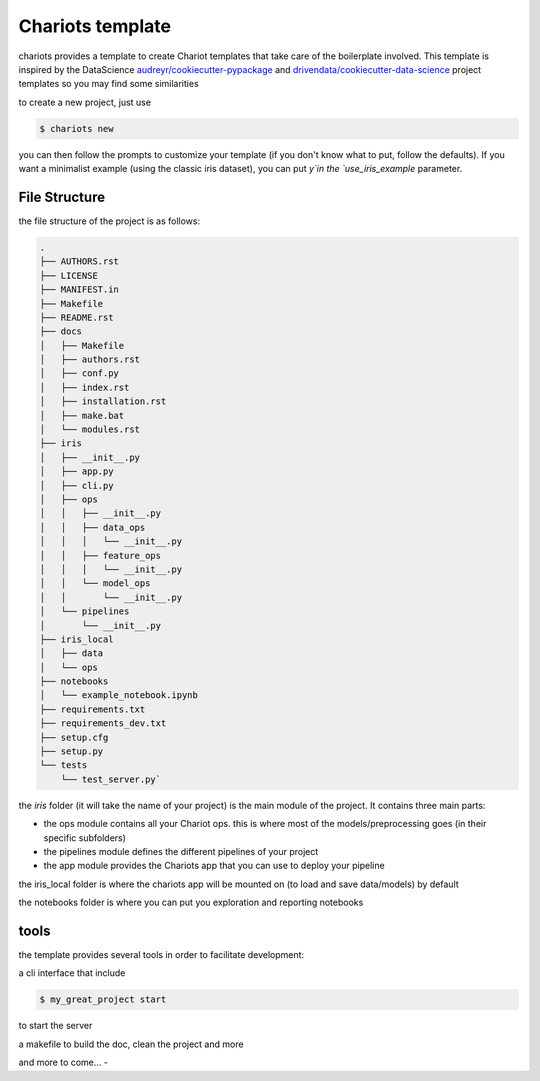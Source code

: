 Chariots template
=================

chariots provides a template to create Chariot templates that take care of the boilerplate involved.
This template is inspired by the DataScience `audreyr/cookiecutter-pypackage`_  and `drivendata/cookiecutter-data-science`_ project templates so you may find some similarities

to create a new project, just use

.. code-block:: console

    $ chariots new

you can then follow the prompts to customize your template (if you don't know what to put, follow the defaults).
If you want a minimalist example (using the classic iris dataset), you can put `y`in the `use_iris_example` parameter.

File Structure
--------------

the file structure of the project is as follows:

.. code-block:: console

    .
    ├── AUTHORS.rst
    ├── LICENSE
    ├── MANIFEST.in
    ├── Makefile
    ├── README.rst
    ├── docs
    │   ├── Makefile
    │   ├── authors.rst
    │   ├── conf.py
    │   ├── index.rst
    │   ├── installation.rst
    │   ├── make.bat
    │   └── modules.rst
    ├── iris
    │   ├── __init__.py
    │   ├── app.py
    │   ├── cli.py
    │   ├── ops
    │   │   ├── __init__.py
    │   │   ├── data_ops
    │   │   │   └── __init__.py
    │   │   ├── feature_ops
    │   │   │   └── __init__.py
    │   │   └── model_ops
    │   │       └── __init__.py
    │   └── pipelines
    │       └── __init__.py
    ├── iris_local
    │   ├── data
    │   └── ops
    ├── notebooks
    │   └── example_notebook.ipynb
    ├── requirements.txt
    ├── requirements_dev.txt
    ├── setup.cfg
    ├── setup.py
    └── tests
        └── test_server.py`


the `iris` folder (it will take the name of your project) is the main module of the project. It contains three main parts:

- the ops module contains all your Chariot ops. this is where most of the models/preprocessing goes (in their specific subfolders)
- the pipelines module defines the different pipelines of your project
- the app module provides the Chariots app that you can use to deploy your pipeline

the iris_local folder is where the chariots app will be mounted on (to load and save data/models) by default

the notebooks folder is where you can put you exploration and reporting notebooks

tools
-----

the template provides several tools in order to facilitate development:

a cli interface that include

.. code-block:: console

    $ my_great_project start

to start the server

a makefile to build the doc, clean the project and more

and more to come...
-


.. _`audreyr/cookiecutter-pypackage`: https://github.com/audreyr/cookiecutter-pypac
.. _`drivendata/cookiecutter-data-science`: https://github.com/drivendata/cookiecutter-data-science